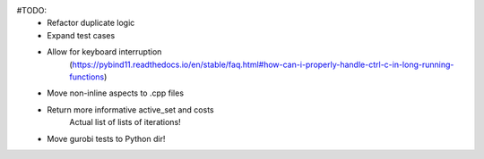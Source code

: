 #TODO:
    - Refactor duplicate logic
    - Expand test cases
    - Allow for keyboard interruption
        (https://pybind11.readthedocs.io/en/stable/faq.html#how-can-i-properly-handle-ctrl-c-in-long-running-functions)
    - Move non-inline aspects to .cpp files
    - Return more informative active_set and costs
        Actual list of lists of iterations!
    - Move gurobi tests to Python dir!
